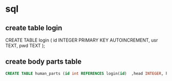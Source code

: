 * sql
** create table login
#+beging_src sql
CREATE TABLE login (
	id INTEGER PRIMARY KEY AUTOINCREMENT,
    usr TEXT,
	pwd TEXT
);
#+end_src
** create body parts table

#+begin_src sql
CREATE TABLE human_parts (id int REFERENCES login(id)  ,head INTEGER, hand INTEGER,shoulder INTEGER, chest_breast INTEGER, belly INTEGER, reproductive_part  INTEGER, knee INTEGER, foot INTEGER);
#+end_src
